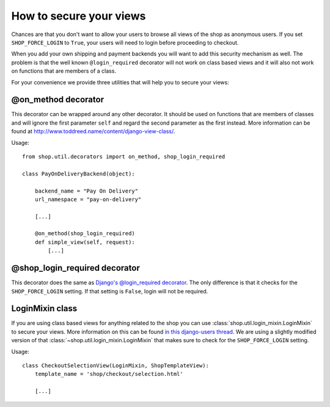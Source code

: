 .. _how-to-secure-your-views:

========================
How to secure your views
========================

Chances are that you don't want to allow your users to browse all views of the
shop as anonymous users. If you set ``SHOP_FORCE_LOGIN`` to ``True``, your
users will need to login before proceeding to checkout.

When you add your own shipping and payment backends you will want to add this
security mechanism as well. The problem is that the well known
``@login_required`` decorator will not work on class based views and it will
also not work on functions that are members of a class.

For your convenience we provide three utilities that will help you to secure
your views:

@on_method decorator
====================

This decorator can be wrapped around any other decorator. It should be used on
functions that are members of classes and will ignore the first parameter
``self`` and regard the second parameter as the first instead. More information
can be found at http://www.toddreed.name/content/django-view-class/.

Usage::

    from shop.util.decorators import on_method, shop_login_required

    class PayOnDeliveryBackend(object):

        backend_name = "Pay On Delivery"
        url_namespace = "pay-on-delivery"

        [...]

        @on_method(shop_login_required)
        def simple_view(self, request):
            [...]

@shop_login_required decorator
==============================

This decorator does the same as `Django's @login_required decorator`__. The
only difference is that it checks for the ``SHOP_FORCE_LOGIN`` setting. If that
setting is ``False``, login will not be required.

__ https://docs.djangoproject.com/en/dev/topics/auth/#django.contrib.auth.decorators.login_required

LoginMixin class
================

If you are using class based views for anything related to the shop you can use
:class:`shop.util.login_mixin.LoginMixin` to secure your views. More
information on this can be found `in this django-users thread
<https://groups.google.com/d/msg/django-users/g2E_6ZYN_R0/tnB9b262lcAJ>`_. We
are using a slightly modified version of that
:class:`~shop.util.login_mixin.LoginMixin` that makes sure to check for the
``SHOP_FORCE_LOGIN`` setting.

Usage::

    class CheckoutSelectionView(LoginMixin, ShopTemplateView):
        template_name = 'shop/checkout/selection.html'

        [...]
